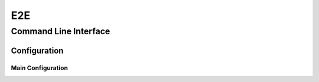 .. _e2e:

E2E
=============


Command Line Interface
-----------------------

.. click:: everyvoice.cli:CLICK_APP
    :prog: everyvoice
    :nested: full
    :commands: e2e


Configuration
*************

Main Configuration
~~~~~~~~~~~~~~~~~~

.. autopydantic_settings:: everyvoice.model.e2e.config.EveryVoiceConfig
    :settings-show-json: True
    :settings-show-config-member: False
    :settings-show-config-summary: False
    :settings-show-validator-members: True
    :settings-show-validator-summary: True
    :field-list-validators: True
